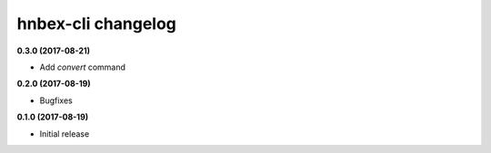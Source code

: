hnbex-cli changelog
====================

**0.3.0 (2017-08-21)**

* Add `convert` command

**0.2.0 (2017-08-19)**

* Bugfixes

**0.1.0 (2017-08-19)**

* Initial release
